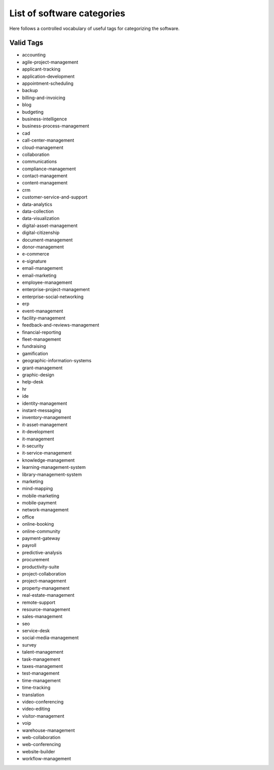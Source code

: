 .. _categories-list:

List of software categories
===========================

Here follows a controlled vocabulary of useful tags for categorizing the
software.

==========
Valid Tags
==========

- accounting
- agile-project-management
- applicant-tracking
- application-development
- appointment-scheduling
- backup
- billing-and-invoicing
- blog
- budgeting
- business-intelligence
- business-process-management
- cad
- call-center-management
- cloud-management
- collaboration
- communications
- compliance-management
- contact-management
- content-management
- crm
- customer-service-and-support
- data-analytics
- data-collection
- data-visualization
- digital-asset-management
- digital-citizenship
- document-management
- donor-management
- e-commerce
- e-signature
- email-management
- email-marketing
- employee-management
- enterprise-project-management
- enterprise-social-networking
- erp
- event-management
- facility-management
- feedback-and-reviews-management
- financial-reporting
- fleet-management
- fundraising
- gamification
- geographic-information-systems
- grant-management
- graphic-design
- help-desk
- hr
- ide
- identity-management
- instant-messaging
- inventory-management
- it-asset-management
- it-development
- it-management
- it-security
- it-service-management
- knowledge-management
- learning-management-system
- library-management-system
- marketing
- mind-mapping
- mobile-marketing
- mobile-payment
- network-management
- office
- online-booking
- online-community
- payment-gateway
- payroll
- predictive-analysis
- procurement
- productivity-suite
- project-collaboration
- project-management
- property-management
- real-estate-management
- remote-support
- resource-management
- sales-management
- seo
- service-desk
- social-media-management
- survey
- talent-management
- task-management
- taxes-management
- test-management
- time-management
- time-tracking
- translation
- video-conferencing
- video-editing
- visitor-management
- voip
- warehouse-management
- web-collaboration
- web-conferencing
- website-builder
- workflow-management
